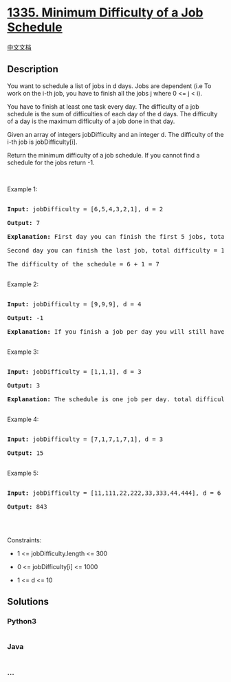 * [[https://leetcode.com/problems/minimum-difficulty-of-a-job-schedule][1335.
Minimum Difficulty of a Job Schedule]]
  :PROPERTIES:
  :CUSTOM_ID: minimum-difficulty-of-a-job-schedule
  :END:
[[./solution/1300-1399/1335.Minimum Difficulty of a Job Schedule/README.org][中文文档]]

** Description
   :PROPERTIES:
   :CUSTOM_ID: description
   :END:

#+begin_html
  <p>
#+end_html

You want to schedule a list of jobs in d days. Jobs are dependent (i.e
To work on the i-th job, you have to finish all the jobs j where 0 <= j
< i).

#+begin_html
  </p>
#+end_html

#+begin_html
  <p>
#+end_html

You have to finish at least one task every day. The difficulty of a job
schedule is the sum of difficulties of each day of the d days. The
difficulty of a day is the maximum difficulty of a job done in that day.

#+begin_html
  </p>
#+end_html

#+begin_html
  <p>
#+end_html

Given an array of integers jobDifficulty and an integer d. The
difficulty of the i-th job is jobDifficulty[i].

#+begin_html
  </p>
#+end_html

#+begin_html
  <p>
#+end_html

Return the minimum difficulty of a job schedule. If you cannot find a
schedule for the jobs return -1.

#+begin_html
  </p>
#+end_html

#+begin_html
  <p>
#+end_html

 

#+begin_html
  </p>
#+end_html

#+begin_html
  <p>
#+end_html

Example 1:

#+begin_html
  </p>
#+end_html

#+begin_html
  <pre>

  <strong>Input:</strong> jobDifficulty = [6,5,4,3,2,1], d = 2

  <strong>Output:</strong> 7

  <strong>Explanation:</strong> First day you can finish the first 5 jobs, total difficulty = 6.

  Second day you can finish the last job, total difficulty = 1.

  The difficulty of the schedule = 6 + 1 = 7 

  </pre>
#+end_html

#+begin_html
  <p>
#+end_html

Example 2:

#+begin_html
  </p>
#+end_html

#+begin_html
  <pre>

  <strong>Input:</strong> jobDifficulty = [9,9,9], d = 4

  <strong>Output:</strong> -1

  <strong>Explanation:</strong> If you finish a job per day you will still have a free day. you cannot find a schedule for the given jobs.

  </pre>
#+end_html

#+begin_html
  <p>
#+end_html

Example 3:

#+begin_html
  </p>
#+end_html

#+begin_html
  <pre>

  <strong>Input:</strong> jobDifficulty = [1,1,1], d = 3

  <strong>Output:</strong> 3

  <strong>Explanation:</strong> The schedule is one job per day. total difficulty will be 3.

  </pre>
#+end_html

#+begin_html
  <p>
#+end_html

Example 4:

#+begin_html
  </p>
#+end_html

#+begin_html
  <pre>

  <strong>Input:</strong> jobDifficulty = [7,1,7,1,7,1], d = 3

  <strong>Output:</strong> 15

  </pre>
#+end_html

#+begin_html
  <p>
#+end_html

Example 5:

#+begin_html
  </p>
#+end_html

#+begin_html
  <pre>

  <strong>Input:</strong> jobDifficulty = [11,111,22,222,33,333,44,444], d = 6

  <strong>Output:</strong> 843

  </pre>
#+end_html

#+begin_html
  <p>
#+end_html

 

#+begin_html
  </p>
#+end_html

#+begin_html
  <p>
#+end_html

Constraints:

#+begin_html
  </p>
#+end_html

#+begin_html
  <ul>
#+end_html

#+begin_html
  <li>
#+end_html

1 <= jobDifficulty.length <= 300

#+begin_html
  </li>
#+end_html

#+begin_html
  <li>
#+end_html

0 <= jobDifficulty[i] <= 1000

#+begin_html
  </li>
#+end_html

#+begin_html
  <li>
#+end_html

1 <= d <= 10

#+begin_html
  </li>
#+end_html

#+begin_html
  </ul>
#+end_html

** Solutions
   :PROPERTIES:
   :CUSTOM_ID: solutions
   :END:

#+begin_html
  <!-- tabs:start -->
#+end_html

*** *Python3*
    :PROPERTIES:
    :CUSTOM_ID: python3
    :END:
#+begin_src python
#+end_src

*** *Java*
    :PROPERTIES:
    :CUSTOM_ID: java
    :END:
#+begin_src java
#+end_src

*** *...*
    :PROPERTIES:
    :CUSTOM_ID: section
    :END:
#+begin_example
#+end_example

#+begin_html
  <!-- tabs:end -->
#+end_html
